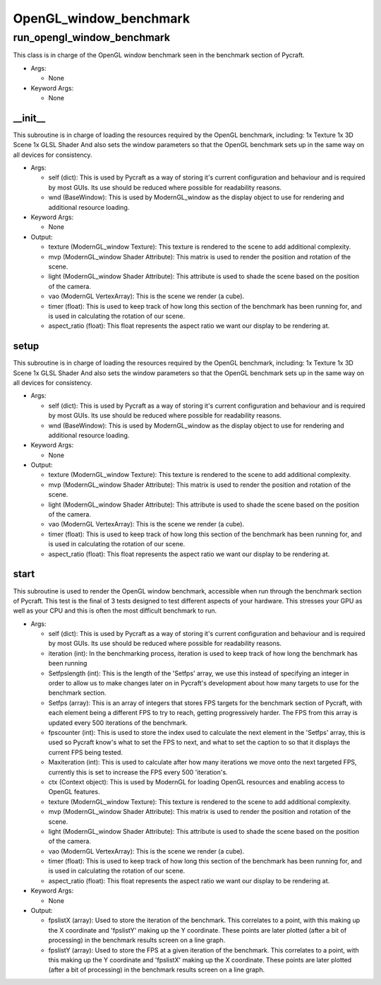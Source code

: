 OpenGL_window_benchmark
==========

----------
run_opengl_window_benchmark
----------
This class is in charge of the OpenGL window benchmark seen in the benchmark section of Pycraft.

* Args:

  * None

* Keyword Args:

  * None

__init__
__________
This subroutine is in charge of loading the resources required by the OpenGL benchmark, including: 1x Texture 1x 3D Scene 1x GLSL Shader And also sets the window parameters so that the OpenGL benchmark sets up in the same way on all devices for consistency.

* Args:

  * self (dict): This is used by Pycraft as a way of storing it's current configuration and behaviour and is required by most GUIs. Its use should be reduced where possible for readability reasons.

  * wnd (BaseWindow): This is used by ModernGL_window as the display object to use for rendering and additional resource loading.

* Keyword Args:

  * None

* Output:

  * texture (ModernGL_window Texture): This texture is rendered to the scene to add additional complexity.

  * mvp (ModernGL_window Shader Attribute): This matrix is used to render the position and rotation of the scene.

  * light (ModernGL_window Shader Attribute): This attribute is used to shade the scene based on the position of the camera.

  * vao (ModernGL VertexArray): This is the scene we render (a cube).

  * timer (float): This is used to keep track of how long this section of the benchmark has been running for, and is used in calculating the rotation of our scene.

  * aspect_ratio (float): This float represents the aspect ratio we want our display to be rendering at.

setup
__________
This subroutine is in charge of loading the resources required by the OpenGL benchmark, including: 1x Texture 1x 3D Scene 1x GLSL Shader And also sets the window parameters so that the OpenGL benchmark sets up in the same way on all devices for consistency.

* Args:

  * self (dict): This is used by Pycraft as a way of storing it's current configuration and behaviour and is required by most GUIs. Its use should be reduced where possible for readability reasons.

  * wnd (BaseWindow): This is used by ModernGL_window as the display object to use for rendering and additional resource loading.

* Keyword Args:

  * None

* Output:

  * texture (ModernGL_window Texture): This texture is rendered to the scene to add additional complexity.

  * mvp (ModernGL_window Shader Attribute): This matrix is used to render the position and rotation of the scene.

  * light (ModernGL_window Shader Attribute): This attribute is used to shade the scene based on the position of the camera.

  * vao (ModernGL VertexArray): This is the scene we render (a cube).

  * timer (float): This is used to keep track of how long this section of the benchmark has been running for, and is used in calculating the rotation of our scene.

  * aspect_ratio (float): This float represents the aspect ratio we want our display to be rendering at.

start
__________
This subroutine is used to render the OpenGL window benchmark, accessible when run through the benchmark section of Pycraft. This test is the final of 3 tests designed to test different aspects of your hardware. This stresses your GPU as well as your CPU and this is often the most difficult benchmark to run.

* Args:

  * self (dict): This is used by Pycraft as a way of storing it's current configuration and behaviour and is required by most GUIs. Its use should be reduced where possible for readability reasons.

  * iteration (int): In the benchmarking process, iteration is used to keep track of how long the benchmark has been running

  * Setfpslength (int): This is the length of the 'Setfps' array, we use this instead of specifying an integer in order to allow us to make changes later on in Pycraft's development about how many targets to use for the benchmark section.

  * Setfps (array): This is an array of integers that stores FPS targets for the benchmark section of Pycraft, with each element being a different FPS to try to reach, getting progressively harder. The FPS from this array is updated every 500 iterations of the benchmark.

  * fpscounter (int): This is used to store the index used to calculate the next element in the 'Setfps' array, this is used so Pycraft know's what to set the FPS to next, and what to set the caption to so that it displays the current FPS being tested.

  * Maxiteration (int): This is used to calculate after how many iterations we move onto the next targeted FPS, currently this is set to increase the FPS every 500 'iteration's.

  * ctx (Context object): This is used by ModernGL for loading OpenGL resources and enabling access to OpenGL features.

  * texture (ModernGL_window Texture): This texture is rendered to the scene to add additional complexity.

  * mvp (ModernGL_window Shader Attribute): This matrix is used to render the position and rotation of the scene.

  * light (ModernGL_window Shader Attribute): This attribute is used to shade the scene based on the position of the camera.

  * vao (ModernGL VertexArray): This is the scene we render (a cube).

  * timer (float): This is used to keep track of how long this section of the benchmark has been running for, and is used in calculating the rotation of our scene.

  * aspect_ratio (float): This float represents the aspect ratio we want our display to be rendering at.

* Keyword Args:

  * None

* Output:

  * fpslistX (array): Used to store the iteration of the benchmark. This correlates to a point, with this making up the X coordinate and 'fpslistY' making up the Y coordinate. These points are later plotted (after a bit of processing) in the benchmark results screen on a line graph.

  * fpslistY (array): Used to store the FPS at a given iteration of the benchmark. This correlates to a point, with this making up the Y coordinate and 'fpslistX' making up the X coordinate. These points are later plotted (after a bit of processing) in the benchmark results screen on a line graph.


